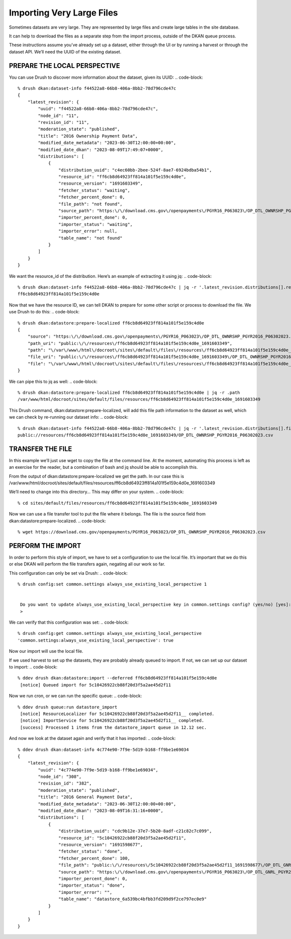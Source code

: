 Importing Very Large Files
--------------------------

Sometimes datasets are very large. They are represented by large files and create large tables in the site database.

It can help to download the files as a separate step from the import process, outside of the DKAN queue process.

These instructions assume you’ve already set up a dataset, either through the UI or by running a harvest or through the dataset API. We’ll need the UUID of the existing dataset.

PREPARE THE LOCAL PERSPECTIVE
=============================

You can use Drush to discover more information about the dataset, given its UUID:
.. code-block::
    % drush dkan:dataset-info f44522a8-66b8-406a-8bb2-78d796cde47c
    {
        "latest_revision": {
            "uuid": "f44522a8-66b8-406a-8bb2-78d796cde47c",
            "node_id": "11",
            "revision_id": "11",
            "moderation_state": "published",
            "title": "2016 Ownership Payment Data",
            "modified_date_metadata": "2023-06-30T12:00:00+00:00",
            "modified_date_dkan": "2023-08-09T17:49:07+0000",
            "distributions": [
                {
                    "distribution_uuid": "c4ec60bb-2bee-524f-8ae7-6924bdba54b1",
                    "resource_id": "ff6cb8d64923ff814a101f5e159c4d0e",
                    "resource_version": "1691603349",
                    "fetcher_status": "waiting",
                    "fetcher_percent_done": 0,
                    "file_path": "not found",
                    "source_path": "https:\/\/download.cms.gov\/openpayments\/PGYR16_P063023\/OP_DTL_OWNRSHP_PGYR2016_P06302023.csv",
                    "importer_percent_done": 0,
                    "importer_status": "waiting",
                    "importer_error": null,
                    "table_name": "not found"
                }
            ]
        }
    }

We want the resource_id of the distribution. Here’s an example of extracting it using jq:
.. code-block::
    % drush dkan:dataset-info f44522a8-66b8-406a-8bb2-78d796cde47c | jq -r '.latest_revision.distributions[].resource_id'
    ff6cb8d64923ff814a101f5e159c4d0e

Now that we have the resource ID, we can tell DKAN to prepare for some other script or process to download the file. We use Drush to do this:
.. code-block::
    % drush dkan:datastore:prepare-localized ff6cb8d64923ff814a101f5e159c4d0e
    {
        "source": "https:\/\/download.cms.gov\/openpayments\/PGYR16_P063023\/OP_DTL_OWNRSHP_PGYR2016_P06302023.csv",
        "path_uri": "public:\/\/resources\/ff6cb8d64923ff814a101f5e159c4d0e_1691603349",
        "path": "\/var\/www\/html\/docroot\/sites\/default\/files\/resources\/ff6cb8d64923ff814a101f5e159c4d0e_1691603349",
        "file_uri": "public:\/\/resources\/ff6cb8d64923ff814a101f5e159c4d0e_1691603349\/OP_DTL_OWNRSHP_PGYR2016_P06302023.csv",
        "file": "\/var\/www\/html\/docroot\/sites\/default\/files\/resources\/ff6cb8d64923ff814a101f5e159c4d0e_1691603349\/OP_DTL_OWNRSHP_PGYR2016_P06302023.csv"
    }

We can pipe this to jq as well:
.. code-block::
    % drush dkan:datastore:prepare-localized ff6cb8d64923ff814a101f5e159c4d0e | jq -r .path
    /var/www/html/docroot/sites/default/files/resources/ff6cb8d64923ff814a101f5e159c4d0e_1691603349

This Drush command, dkan:datastore:prepare-localized, will add this file path information to the dataset as well, which we can check by re-running our dataset info:
.. code-block::
    % drush dkan:dataset-info f44522a8-66b8-406a-8bb2-78d796cde47c | jq -r '.latest_revision.distributions[].file_path'
    public://resources/ff6cb8d64923ff814a101f5e159c4d0e_1691603349/OP_DTL_OWNRSHP_PGYR2016_P06302023.csv

TRANSFER THE FILE
=================

In this example we’ll just use wget to copy the file at the command line. At the moment, automating this process is left as an exercise for the reader, but a combination of bash and jq should be able to accomplish this.

From the output of dkan:datastore:prepare-localized we get the path. In our case this is /var/www/html/docroot/sites/default/files/resources/ff6cb8d64923ff814a101f5e159c4d0e_1691603349

We’ll need to change into this directory… This may differ on your system.
.. code-block::
    % cd sites/default/files/resources/ff6cb8d64923ff814a101f5e159c4d0e_1691603349

Now we can use a file transfer tool to put the file where it belongs. The file is the source field from dkan:datastore:prepare-localized.
.. code-block::
    % wget https://download.cms.gov/openpayments/PGYR16_P063023/OP_DTL_OWNRSHP_PGYR2016_P06302023.csv

PERFORM THE IMPORT
==================

In order to perform this style of import, we have to set a configuration to use the local file. It’s important that we do this or else DKAN will perform the file transfers again, negating all our work so far.

This configuration can only be set via Drush:
.. code-block::
    % drush config:set common.settings always_use_existing_local_perspective 1


     Do you want to update always_use_existing_local_perspective key in common.settings config? (yes/no) [yes]:
     >

We can verify that this configuration was set:
.. code-block::
    % drush config:get common.settings always_use_existing_local_perspective
    'common.settings:always_use_existing_local_perspective': true

Now our import will use the local file.

If we used harvest to set up the datasets, they are probably already queued to import. If not, we can set up our dataset to import:
.. code-block::
    % ddev drush dkan:datastore:import --deferred ff6cb8d64923ff814a101f5e159c4d0e
     [notice] Queued import for 5c10426922cb88f20d3f5a2ae45d2f11

Now we run cron, or we can run the specific queue:
.. code-block::
    % ddev drush queue:run datastore_import
     [notice] ResourceLocalizer for 5c10426922cb88f20d3f5a2ae45d2f11__ completed.
     [notice] ImportService for 5c10426922cb88f20d3f5a2ae45d2f11__ completed.
     [success] Processed 1 items from the datastore_import queue in 12.12 sec.

And now we look at the dataset again and verify that it has imported:
.. code-block::
    % ddev drush dkan:dataset-info 4c774e90-7f9e-5d19-b168-ff9be1e69034
    {
        "latest_revision": {
            "uuid": "4c774e90-7f9e-5d19-b168-ff9be1e69034",
            "node_id": "308",
            "revision_id": "382",
            "moderation_state": "published",
            "title": "2016 General Payment Data",
            "modified_date_metadata": "2023-06-30T12:00:00+00:00",
            "modified_date_dkan": "2023-08-09T16:31:16+0000",
            "distributions": [
                {
                    "distribution_uuid": "cdc9b12e-37e7-5b20-8adf-c21c82c7c099",
                    "resource_id": "5c10426922cb88f20d3f5a2ae45d2f11",
                    "resource_version": "1691598677",
                    "fetcher_status": "done",
                    "fetcher_percent_done": 100,
                    "file_path": "public:\/\/resources\/5c10426922cb88f20d3f5a2ae45d2f11_1691598677\/OP_DTL_GNRL_PGYR2016_P06302023.csv",
                    "source_path": "https:\/\/download.cms.gov\/openpayments\/PGYR16_P063023\/OP_DTL_GNRL_PGYR2016_P06302023.csv",
                    "importer_percent_done": 0,
                    "importer_status": "done",
                    "importer_error": "",
                    "table_name": "datastore_6a539bc4bfbb3fd209d9f2ce797ec0e9"
                }
            ]
        }
    }
